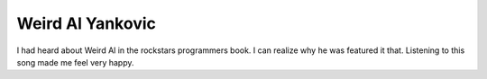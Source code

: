 Weird Al Yankovic
=================

.. slug: weird-al-yankovic
.. date: 2015-08-20 23:20:42 UTC-07:00
.. tags:
.. category:
.. link:
.. description:
.. type: text

I had heard about Weird Al in the rockstars programmers book. I can realize why
he was featured it that.  Listening to this song made me feel very happy.

.. raw:: html

	<iframe width="560" height="315" src="https://www.youtube.com/embed/8Gv0H-vPoDc" frameborder="0" allowfullscreen></iframe>

